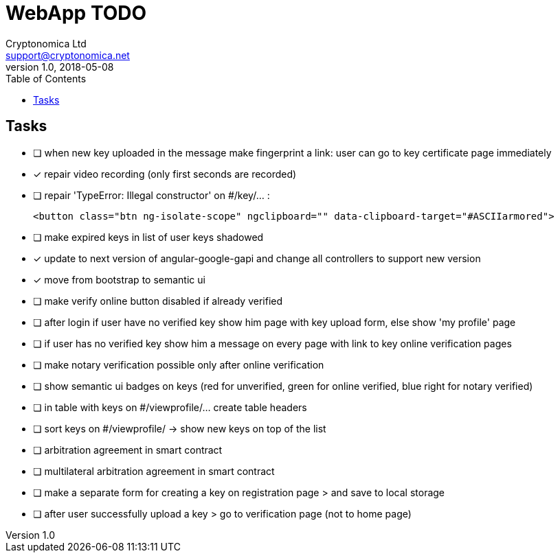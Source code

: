 
= WebApp TODO
Cryptonomica Ltd <support@cryptonomica.net>
v1.0, 2018-05-08
:toc:

== Tasks

* [ ] when new key uploaded in the message make fingerprint a link: user can go to key certificate page immediately
* [x] repair video recording (only first seconds are recorded)
* [ ] repair 'TypeError: Illegal constructor' on #/key/... :

      <button class="btn ng-isolate-scope" ngclipboard="" data-clipboard-target="#ASCIIarmored">

* [ ] make expired keys in list of user keys shadowed
* [x] update to next version of angular-google-gapi and change all controllers to support new version
* [x] move from bootstrap to semantic ui
* [ ] make verify online button disabled if already verified
* [ ] after login if user have no verified key show him page with key upload form, else show 'my profile' page
* [ ] if user has no verified key show him a message on every page with link to key online verification pages
* [ ] make notary verification possible only after online verification
* [ ] show semantic ui badges on keys (red for unverified, green for online verified, blue right for notary verified)
* [ ] in table with keys on #/viewprofile/... create table headers
* [ ] sort keys on #/viewprofile/ -> show new keys on top of the list

* [ ] arbitration agreement in smart contract
* [ ] multilateral arbitration agreement in smart contract

* [ ] make a separate form for creating a key on registration page > and save to local storage 
* [ ] after user successfully upload a key > go to verification page (not to home page)


